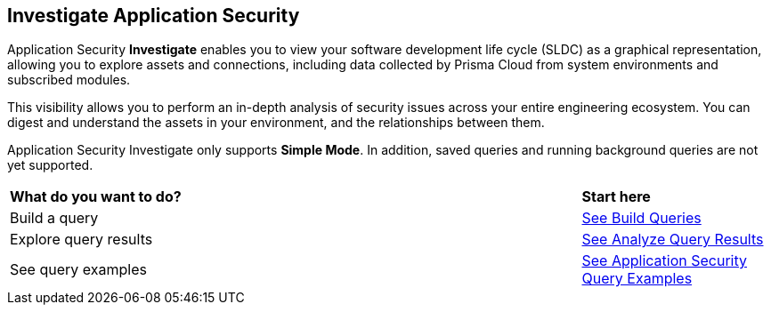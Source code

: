== Investigate Application Security

Application Security *Investigate* enables you to view your software development life cycle (SLDC) as a graphical representation, allowing you to explore assets and connections, including data collected by Prisma Cloud from system environments and subscribed modules.

This visibility allows you to perform an in-depth analysis of security issues across your entire engineering ecosystem. You can digest and understand the assets in your environment, and the relationships between them. 

////
=== Supported Systems
Application Security Investigate currently supports the following systems:
* VCS platforms: GitHub (SaaS, On-prem), GitLab (SaaS, On-prem), Bitbucket (SaaS), Azure Repos
* Continuous Integration (CI) systems: Azure Pipelines, Jenkins, CircleCI, GitHub Actions, Bitbucket Pipelines, JFrog (For SCA module)
////
// === Supported Search Modes

Application Security Investigate only supports *Simple Mode*. In addition, saved queries and running background queries are not yet supported. 

[cols="75%a,25%a"]
|===
|*What do you want to do?*
|*Start here*

|Build a query 
|xref:build-query.adoc[See Build Queries] 

|Explore query results 
|xref:explore-query-results.adoc[See Analyze Query Results]  

|See query examples 
|xref:investigate-examples.adoc[See Application Security Query Examples]  

|===

